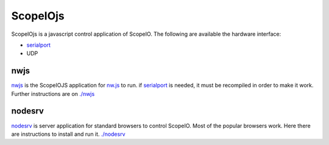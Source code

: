 ScopeIOjs
=========

ScopeIOjs is a javascript control application of ScopeIO. 
The following are available the hardware interface:

- `serialport <https://github.com/serialport/node-serialport>`_
- UDP

nwjs
----

`nwjs <./nwjs>`_ is the ScopeIOJS application for `nw.js <https://nwjs.io>`_ to run.
if `serialport <https://github.com/serialport/node-serialport>`_
is needed, it must be recompiled in order to make it work. Further instructions are on `<./nwjs>`_

nodesrv
-------

`nodesrv <./nodesrv>`_ is server application for standard browsers to control ScopeIO.
Most of the popular browsers work. Here there are instructions to install and run it.
`<./nodesrv>`_
